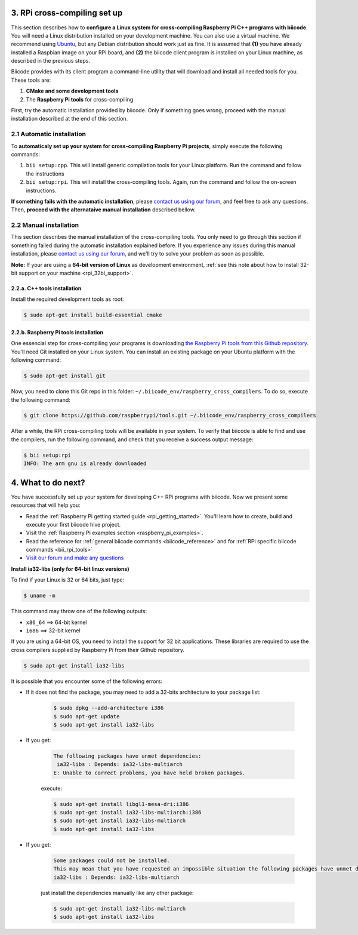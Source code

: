 .. _rpi_cross_compiling:

3. RPi cross-compiling set up
-----------------------------

This section describes how to **configure a Linux system for cross-compiling Raspberry Pi C++ programs with biicode**. You will need a Linux distribution installed on your development machine. You can also use a virtual machine. We recommend using `Ubuntu <http://www.ubuntu.com/>`_, but any Debian distribution should work just as fine. It is assumed that **(1)** you have already installed a Raspbian image on your RPi board, and **(2)** the biicode client program is installed on your Linux machine, as described in the previous steps.

Biicode provides with its client program a command-line utility that will download and install all needed tools for you. These tools are:

#. **CMake and some development tools**
#. The **Raspberry Pi tools** for cross-compiling

First, try the automatic installation provided by biicode. Only if something goes wrong, proceed with the manual installation described at the end of this section.

2.1 Automatic installation
..........................

To **automaticaly set up your system for cross-compiling Raspberry Pi projects**, simply execute the following commands:

#. ``bii setup:cpp``. This will install generic compilation tools for your Linux platform. Run the command and follow the instructions
#. ``bii setup:rpi``. This will install the cross-compiling tools. Again, run the command and follow the on-screen instructions.

**If something fails with the automatic installation**, please `contact us using our forum <http://forum.biicode.com/category/raspberry-pi>`_, and feel free to ask any questions. Then, **proceed with the alternataive manual installation** described bellow.

2.2 Manual installation
.......................

This section describes the manual installation of the cross-compiling tools. You only need to go through this section if something failed during the automatic installation explained before. If you experience any issues during this manual installation, please `contact us using our forum <http://forum.biicode.com/category/raspberry-pi>`_, and we'll try to solve your problem as soon as possible.

**Note:** If your are using a **64-bit version of Linux** as development environment, :ref:`see this note about how to install 32-bit support on your machine <rpi_32bi_support>`.

2.2.a. C++ tools installation
+++++++++++++++++++++++++++++

Install the required development tools as root:

.. code-block:: bash

	$ sudo apt-get install build-essential cmake

.. _rpi_cc_tools:

2.2.b. Raspberry Pi tools installation
++++++++++++++++++++++++++++++++++++++

One essencial step for cross-compiling your programs is downloading `the Raspberry Pi tools from this Github repository <https://github.com/raspberrypi/tools/>`_. You'll need Git installed on your Linux system. You can install an existing package on your Ubuntu platform with the following command:

.. code-block:: bash

	$ sudo apt-get install git


Now, you need to clone this Git repo in this folder: ``~/.biicode_env/raspberry_cross_compilers``. To do so, execute the following command:

.. code-block:: bash

	$ git clone https://github.com/raspberrypi/tools.git ~/.biicode_env/raspberry_cross_compilers

After a while, the RPi cross-compiling tools will be available in your system. To verify that biicode is able to find and use the compilers, run the following command, and check that you receive a success output message:

.. code-block:: bash

	$ bii setup:rpi
	INFO: The arm gnu is already downloaded

4. What to do next?
-------------------

You have successfully set up your system for developing C++ RPi programs with biicode. Now we present some resources that will help you:

.. container:: todo
	
	* Read the :ref:`Raspberry Pi getting started guide <rpi_getting_started>`. You'll learn how to create, build and execute your first biicode hive project.
	* Visit the :ref:`Raspberry Pi examples section <raspberry_pi_examples>`.
	* Read the reference for :ref:`general biicode commands <biicode_reference>` and for :ref:`RPi specific biicode commands <bii_rpi_tools>`
	* `Visit our forum and make any questions <http://forum.biicode.com/category/raspberry-pi>`_


.. _rpi_32bi_support:

.. container:: infonote

	**Install ia32-libs (only for 64-bit linux versions)**

	To find if your Linux is 32 or 64 bits, just type:
	 
	.. code-block:: bash

		$ uname -m

	This command may throw one of the following outputs:

	* ``x86_64`` ==> 64-bit kernel
	* ``i686``   ==> 32-bit kernel

	If you are using a 64-bit OS, you need to install the support for 32 bit applications. These libraries are required to use the cross compilers supplied by Raspberry Pi from their Github repository.

	.. code-block:: bash

		$ sudo apt-get install ia32-libs
		
	It is possible that you encounter some of the following errors:

	* If it does not find the package, you may need to add a 32-bits architecture to your package list:

		.. code-block:: bash

			$ sudo dpkg --add-architecture i386
			$ sudo apt-get update
			$ sudo apt-get install ia32-libs

	* If you get:

		.. code-block:: bash

			The following packages have unmet dependencies:
		 	 ia32-libs : Depends: ia32-libs-multiarch
			E: Unable to correct problems, you have held broken packages.

		execute:

		.. code-block:: bash

			$ sudo apt-get install libgl1-mesa-dri:i386
			$ sudo apt-get install ia32-libs-multiarch:i386
			$ sudo apt-get install ia32-libs-multiarch
			$ sudo apt-get install ia32-libs

	* If you get:

		.. code-block:: bash

			Some packages could not be installed. 
			This may mean that you have requested an impossible situation the following packages have unmet dependencies:
			ia32-libs : Depends: ia32-libs-multiarch

		just install the dependencies manually like any other package:

		.. code-block:: bash

			$ sudo apt-get install ia32-libs-multiarch
			$ sudo apt-get install ia32-libs